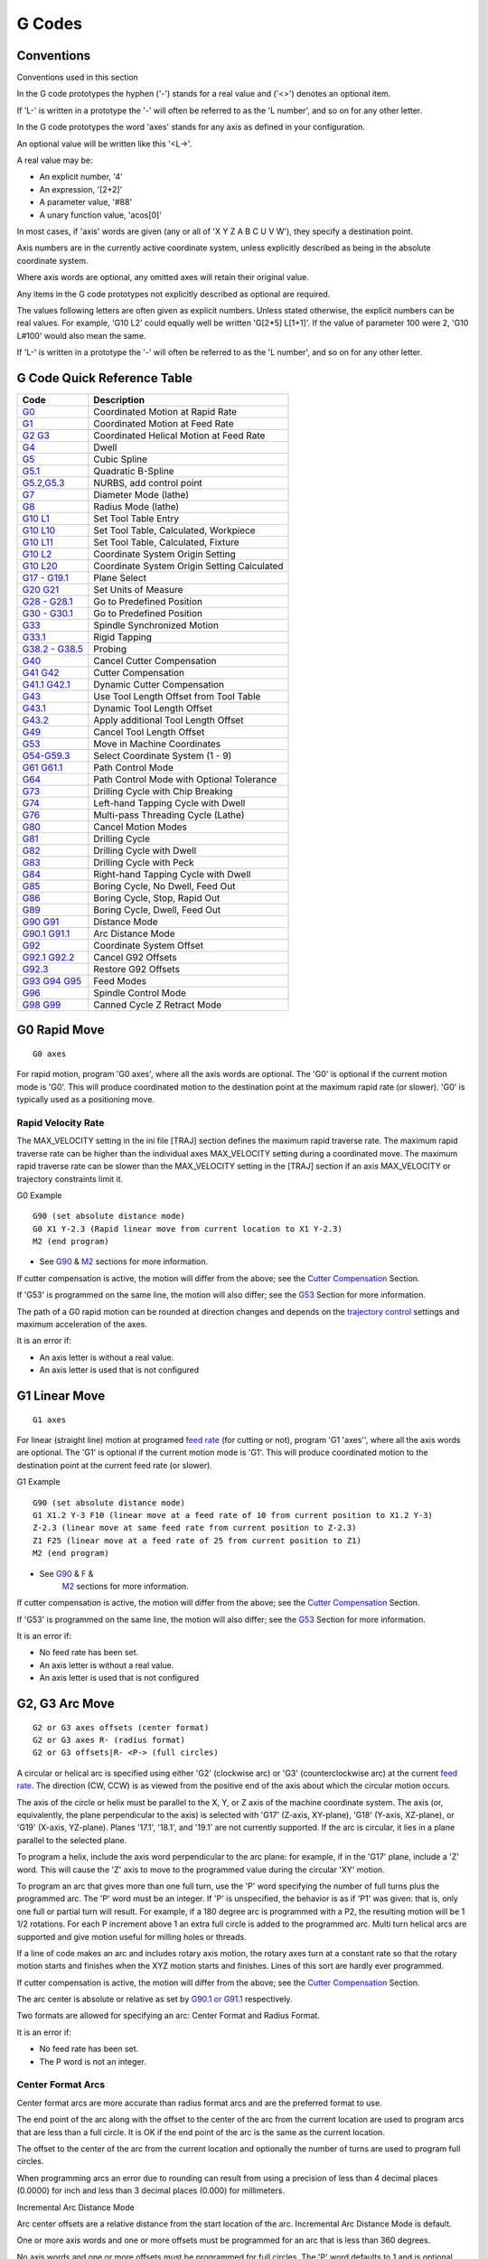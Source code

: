 G Codes
=======

Conventions
-----------

Conventions used in this section

In the G code prototypes the hyphen ('-') stands for a real value and ('<>') denotes an optional
item.

If 'L-' is written in a prototype the '-' will often be referred to as the 'L number', and so on for
any other letter.

In the G code prototypes the word 'axes' stands for any axis as defined in your configuration.

An optional value will be written like this '<L→'.

A real value may be:

* An explicit number, '4'
* An expression, '[2+2]'
* A parameter value, '#88'
* A unary function value, 'acos[0]'

In most cases, if 'axis' words are given (any or all of 'X Y Z A B C U V W'), they specify a
destination point.

Axis numbers are in the currently active coordinate system, unless explicitly described as being in
the absolute coordinate system.

Where axis words are optional, any omitted axes will retain their original value.

Any items in the G code prototypes not explicitly described as optional are required.

The values following letters are often given as explicit numbers. Unless stated otherwise, the
explicit numbers can be real values. For example, 'G10 L2' could equally well be written 'G[2*5]
L[1+1]'. If the value of parameter 100 were 2, 'G10 L#100' would also mean the same.

If 'L-' is written in a prototype the '-' will often be referred to as the 'L number', and so on for
any other letter.

G Code Quick Reference Table
----------------------------

==================================== ===========================================
Code                                 Description
==================================== ===========================================
`G0 <#gcode:g0>`__                   Coordinated Motion at Rapid Rate
`G1 <#gcode:g1>`__                   Coordinated Motion at Feed Rate
`G2 G3 <#gcode:g2-g3>`__             Coordinated Helical Motion at Feed Rate
`G4 <#gcode:g4>`__                   Dwell
`G5 <#gcode:g5>`__                   Cubic Spline
`G5.1 <#gcode:g5.1>`__               Quadratic B-Spline
`G5.2,G5.3 <#gcode:g5.2-g5.3>`__     NURBS, add control point
`G7 <#gcode:g7>`__                   Diameter Mode (lathe)
`G8 <#gcode:g8>`__                   Radius Mode (lathe)
`G10 L1 <#gcode:g10-l1>`__           Set Tool Table Entry
`G10 L10 <#gcode:g10-l10>`__         Set Tool Table, Calculated, Workpiece
`G10 L11 <#gcode:g10-l11>`__         Set Tool Table, Calculated, Fixture
`G10 L2 <#gcode:g10-l2>`__           Coordinate System Origin Setting
`G10 L20 <#gcode:g10-l20>`__         Coordinate System Origin Setting Calculated
`G17 - G19.1 <#gcode:g17-g19.1>`__   Plane Select
`G20 G21 <#gcode:g20-g21>`__         Set Units of Measure
`G28 - G28.1 <#gcode:g28-g28.1>`__   Go to Predefined Position
`G30 - G30.1 <#gcode:g30-g30.1>`__   Go to Predefined Position
`G33 <#gcode:g33>`__                 Spindle Synchronized Motion
`G33.1 <#gcode:g33.1>`__             Rigid Tapping
`G38.2 - G38.5 <#gcode:g38>`__       Probing
`G40 <#gcode:g40>`__                 Cancel Cutter Compensation
`G41 G42 <#gcode:g41-g42>`__         Cutter Compensation
`G41.1 G42.1 <#gcode:g41.1-g42.1>`__ Dynamic Cutter Compensation
`G43 <#gcode:g43>`__                 Use Tool Length Offset from Tool Table
`G43.1 <#gcode:g43.1>`__             Dynamic Tool Length Offset
`G43.2 <#gcode:g43.2>`__             Apply additional Tool Length Offset
`G49 <#gcode:g49>`__                 Cancel Tool Length Offset
`G53 <#gcode:g53>`__                 Move in Machine Coordinates
`G54-G59.3 <#gcode:g54-g59.3>`__     Select Coordinate System (1 - 9)
`G61 G61.1 <#gcode:g61-g61.1>`__     Path Control Mode
`G64 <#gcode:g64>`__                 Path Control Mode with Optional Tolerance
`G73 <#gcode:g73>`__                 Drilling Cycle with Chip Breaking
`G74 <#gcode:g74>`__                 Left-hand Tapping Cycle with Dwell
`G76 <#gcode:g76>`__                 Multi-pass Threading Cycle (Lathe)
`G80 <#gcode:g80>`__                 Cancel Motion Modes
`G81 <#gcode:g81>`__                 Drilling Cycle
`G82 <#gcode:g82>`__                 Drilling Cycle with Dwell
`G83 <#gcode:g83>`__                 Drilling Cycle with Peck
`G84 <#gcode:g84>`__                 Right-hand Tapping Cycle with Dwell
`G85 <#gcode:g85>`__                 Boring Cycle, No Dwell, Feed Out
`G86 <#gcode:g86>`__                 Boring Cycle, Stop, Rapid Out
`G89 <#gcode:g89>`__                 Boring Cycle, Dwell, Feed Out
`G90 G91 <#gcode:g90-g91>`__         Distance Mode
`G90.1 G91.1 <#gcode:g90.1-g91.1>`__ Arc Distance Mode
`G92 <#gcode:g92>`__                 Coordinate System Offset
`G92.1 G92.2 <#gcode:g92.1-g92.2>`__ Cancel G92 Offsets
`G92.3 <#gcode:g92.3>`__             Restore G92 Offsets
`G93 G94 G95 <#gcode:g93-g94-g95>`__ Feed Modes
`G96 <#gcode:g96-g97>`__             Spindle Control Mode
`G98 G99 <#gcode:g98-g99>`__         Canned Cycle Z Retract Mode
==================================== ===========================================

G0 Rapid Move
-------------

::

   G0 axes

For rapid motion, program 'G0 axes', where all the axis words are optional. The 'G0' is optional if
the current motion mode is 'G0'. This will produce coordinated motion to the destination point at
the maximum rapid rate (or slower). 'G0' is typically used as a positioning move.

Rapid Velocity Rate
~~~~~~~~~~~~~~~~~~~

The MAX_VELOCITY setting in the ini file [TRAJ] section defines the maximum rapid traverse rate. The
maximum rapid traverse rate can be higher than the individual axes MAX_VELOCITY setting during a
coordinated move. The maximum rapid traverse rate can be slower than the MAX_VELOCITY setting in the
[TRAJ] section if an axis MAX_VELOCITY or trajectory constraints limit it.

G0 Example

::

   G90 (set absolute distance mode)
   G0 X1 Y-2.3 (Rapid linear move from current location to X1 Y-2.3)
   M2 (end program)

* See `G90 <#gcode:g90-g91>`__ & `M2 <#mcode:m2-m30>`__ sections for more information.

If cutter compensation is active, the motion will differ from the above; see the `Cutter
Compensation <#sec:cutter-compensation>`__ Section.

If 'G53' is programmed on the same line, the motion will also differ; see the `G53 <#gcode:g53>`__
Section for more information.

The path of a G0 rapid motion can be rounded at direction changes and depends on the `trajectory
control <#sec:trajectory-control>`__ settings and maximum acceleration of the axes.

It is an error if:

* An axis letter is without a real value.
* An axis letter is used that is not configured

G1 Linear Move
--------------

::

   G1 axes

For linear (straight line) motion at programed `feed rate <#sec:set-feed-rate>`__ (for cutting or
not), program 'G1 'axes'', where all the axis words are optional. The 'G1' is optional if the
current motion mode is 'G1'. This will produce coordinated motion to the destination point at the
current feed rate (or slower).

G1 Example

::

   G90 (set absolute distance mode)
   G1 X1.2 Y-3 F10 (linear move at a feed rate of 10 from current position to X1.2 Y-3)
   Z-2.3 (linear move at same feed rate from current position to Z-2.3)
   Z1 F25 (linear move at a feed rate of 25 from current position to Z1)
   M2 (end program)

* See `G90 <#gcode:g90-g91>`__ & `F <#sec:set-feed-rate>`__ &
   `M2 <#mcode:m2-m30>`__ sections for more information.

If cutter compensation is active, the motion will differ from the above; see the `Cutter
Compensation <#sec:cutter-compensation>`__ Section.

If 'G53' is programmed on the same line, the motion will also differ; see the `G53 <#gcode:g53>`__
Section for more information.

It is an error if:

* No feed rate has been set.
* An axis letter is without a real value.
* An axis letter is used that is not configured

G2, G3 Arc Move
---------------

::

   G2 or G3 axes offsets (center format)
   G2 or G3 axes R- (radius format)
   G2 or G3 offsets|R- <P-> (full circles)

A circular or helical arc is specified using either 'G2' (clockwise arc) or 'G3' (counterclockwise
arc) at the current `feed rate <#sec:set-feed-rate>`__. The direction (CW, CCW) is as viewed from
the positive end of the axis about which the circular motion occurs.

The axis of the circle or helix must be parallel to the X, Y, or Z axis of the machine coordinate
system. The axis (or, equivalently, the plane perpendicular to the axis) is selected with 'G17'
(Z-axis, XY-plane), 'G18' (Y-axis, XZ-plane), or 'G19' (X-axis, YZ-plane). Planes '17.1', '18.1',
and '19.1' are not currently supported. If the arc is circular, it lies in a plane parallel to the
selected plane.

To program a helix, include the axis word perpendicular to the arc plane: for example, if in the
'G17' plane, include a 'Z' word. This will cause the 'Z' axis to move to the programmed value during
the circular 'XY' motion.

To program an arc that gives more than one full turn, use the 'P' word specifying the number of full
turns plus the programmed arc. The 'P' word must be an integer. If 'P' is unspecified, the behavior
is as if 'P1' was given: that is, only one full or partial turn will result. For example, if a 180
degree arc is programmed with a P2, the resulting motion will be 1 1/2 rotations. For each P
increment above 1 an extra full circle is added to the programmed arc. Multi turn helical arcs are
supported and give motion useful for milling holes or threads.

If a line of code makes an arc and includes rotary axis motion, the rotary axes turn at a constant
rate so that the rotary motion starts and finishes when the XYZ motion starts and finishes. Lines of
this sort are hardly ever programmed.

If cutter compensation is active, the motion will differ from the above; see the `Cutter
Compensation <#sec:cutter-compensation>`__ Section.

The arc center is absolute or relative as set by `G90.1 or G91.1 <#gcode:g90.1-g91.1>`__
respectively.

Two formats are allowed for specifying an arc: Center Format and Radius Format.

It is an error if:

* No feed rate has been set.
* The P word is not an integer.

Center Format Arcs
~~~~~~~~~~~~~~~~~~

Center format arcs are more accurate than radius format arcs and are the preferred format to use.

The end point of the arc along with the offset to the center of the arc from the current location
are used to program arcs that are less than a full circle. It is OK if the end point of the arc is
the same as the current location.

The offset to the center of the arc from the current location and optionally the number of turns are
used to program full circles.

When programming arcs an error due to rounding can result from using a precision of less than 4
decimal places (0.0000) for inch and less than 3 decimal places (0.000) for millimeters.

Incremental Arc Distance Mode

Arc center offsets are a relative distance from the start location of the arc. Incremental Arc
Distance Mode is default.

One or more axis words and one or more offsets must be programmed for an arc that is less than 360
degrees.

No axis words and one or more offsets must be programmed for full circles. The 'P' word defaults to
1 and is optional.

For more information on 'Incremental Arc Distance Mode see the `G91.1 <#gcode:g90.1-g91.1>`__
section.

Absolute Arc Distance Mode

Arc center offsets are the absolute distance from the current 0 position of the axis.

One or more axis words and 'both' offsets must be programmed for arcs
less than 360 degrees.

No axis words and both offsets must be programmed for full circles. The 'P' word defaults to 1 and
is optional.

For more information on 'Absolute Arc Distance Mode see the `G90.1 <#gcode:g90.1-g91.1>`__ section.

XY-plane (G17)

::

   G2 or G3 <X- Y- Z- I- J- P->

* 'Z' - helix
* 'I' - X offset
* 'J' - Y offset
* 'P' - number of turns

XZ-plane (G18)

::

   G2 or G3 <X- Z- Y- I- K- P->

* 'Y' - helix
* 'I' - X offset
* 'K' - Z offset
* 'P' - number of turns

YZ-plane (G19)

::

   G2 or G3 <Y- Z- X- J- K- P->

* 'X' - helix
* 'J' - Y offset
* 'K' - Z offset
* 'P' - number of turns

It is an error if:

* No feed rate is set with the `F <#sec:set-feed-rate>`__ word.
* No offsets are programmed.
* When the arc is projected on the selected plane, the distance from the current point to the center
  differs from the distance from the end point to the center by more than (.05 inch/.5 mm) OR
  ((.0005 inch/.005mm) AND .1% of radius).

Deciphering the Error message 'Radius to end of arc differs from radius to start:'

* 'start' - the current position
* 'center' - the center position as calculated using the i, j, or k words
* 'end' - the programmed end point
* 'r1' - radius from the start position to the center
* 'r2' - radius from the end position to the center

Center Format Examples
~~~~~~~~~~~~~~~~~~~~~~

Calculating arcs by hand can be difficult at times. One option is to draw the arc with a cad program
to get the coordinates and offsets. Keep in mind the tolerance mentioned above, you may have to
change the precision of your cad program to get the desired results. Another option is to calculate
the coordinates and offset using formulas. As you can see in the following figures a triangle can be
formed from the current position the end position and the arc center.

In the following figure you can see the start position is X0 Y0, the end position is X1 Y1. The arc
center position is at X1 Y0. This gives us an offset from the start position of 1 in the X axis and
0 in the Y axis.  In this case only an I offset is needed.

G2 Example Line

.. code:: highlight

   G0 X0 Y0
   G2 X1 Y1 I1 F10 (clockwise arc in the XY plane)

|G2 Example|

Figure 1. G2 Example

In the next example we see the difference between the offsets for Y if we are doing a G2 or a G3
move. For the G2 move the start position is X0 Y0, for the G3 move it is X0 Y1. The arc center is at
X1 Y0.5 for both moves. The G2 move the J offset is 0.5 and the G3 move the J offset is -0.5.

G2-G3 Example Line

.. code:: highlight

   G0 X0 Y0
   G2 X0 Y1 I1 J0.5 F25 (clockwise arc in the XY plane)
   G3 X0 Y0 I1 J-0.5 F25 (counterclockwise arc in the XY plane)

|G2-G3 Example|

Figure 2. G2-G3 Example

In the next example we show how the arc can make a helix in the Z axis by adding the Z word.

G2 Example Helix

.. code:: highlight

   G0 X0 Y0 Z0
   G17 G2 X10 Y16 I3 J4 Z-1 (helix arc with Z added)

In the next example we show how to make more than one turn using the P word.

P word Example

::

   G0 X0 Y0 Z0
   G2 X0 Y1 Z-1 I1 J0.5 P2 F25

In the center format, the radius of the arc is not specified, but it may be found easily as the
distance from the center of the circle to either the current point or the end point of the arc.

Radius Format Arcs
~~~~~~~~~~~~~~~~~~

::

   G2 or G3 axes R- <P->

* 'R' - radius from current position

It is not good practice to program radius format arcs that are nearly full circles or nearly
semicircles because a small change in the location of the end point will produce a much larger
change in the location of the center of the circle (and, hence, the middle of the arc). The
magnification effect is large enough that rounding error in a number can produce out-of-tolerance
cuts. For instance, a 1% displacement of the endpoint of a 180 degree arc produced a 7% displacement
of the point 90 degrees along the arc. Nearly full circles are even worse. Other size arcs (in the
range tiny to 165 degrees or 195 to 345 degrees) are OK.

In the radius format, the coordinates of the end point of the arc in the selected plane are
specified along with the radius of the arc. Program 'G2' 'axes' 'R-' (or use 'G3' instead of 'G2'
). R is the radius. The axis words are all optional except that at least one of the two words for
the axes in the selected plane must be used. The R number is the radius. A positive radius indicates
that the arc turns through less than 180 degrees, while a negative radius indicates a turn of more
than 180 degrees. If the arc is helical, the value of the end point of the arc on the coordinate
axis parallel to the axis of the helix is also specified.

It is an error if:

* both of the axis words for the axes of the selected plane are omitted
* the end point of the arc is the same as the current point.

G2 Example Line

.. code:: highlight

   G17 G2 X10 Y15 R20 Z5 (radius format with arc)

The above example makes a clockwise (as viewed from the positive Z-axis) circular or helical arc
whose axis is parallel to the Z-axis, ending where X=10, Y=15, and Z=5, with a radius of 20. If the
starting value of Z is 5, this is an arc of a circle parallel to the XY-plane; otherwise it is a
helical arc.

G4 Dwell
--------

::

   G4 P-

* 'P' - seconds to dwell (floating point)

The P number is the time in seconds that all axes will remain unmoving.
The P number is a floating point number so fractions of a second may be
used. G4 does not affect spindle, coolant and any I/O.

G4 Example Line

::

   G4 P0.5 (wait for 0.5 seconds before proceeding)

It is an error if:

* the P number is negative or not specified.

G5 Cubic Spline
---------------

::

   G5 X- Y- <I- J-> P- Q-

* 'I' - X incremental offset from start point to first control point
* 'J' - Y incremental offset from start point to first control point
* 'P' - X incremental offset from end point to second control point
* 'Q' - Y incremental offset from end point to second control point

G5 creates a cubic B-spline in the XY plane with the X and Y axes only.  P and Q must both be
specified for every G5 command.

For the first G5 command in a series of G5 commands, I and J must both be specified. For subsequent
G5 commands, either both I and J must be specified, or neither. If I and J are unspecified, the
starting direction of this cubic will automatically match the ending direction of the previous cubic
(as if I and J are the negation of the previous P and Q).

For example, to program a curvy N shape:

G5 Sample initial cubic spline

::

   G90 G17
   G0 X0 Y0
   G5 I0 J3 P0 Q-3 X1 Y1

A second curvy N that attaches smoothly to this one can now be made without specifying I and J:

G5 Sample subsequent cubic spline

::

   G5 P0 Q-3 X2 Y2

It is an error if:

* P and Q are not both specified
* Just one of I or J are specified
* I or J are unspecified in the first of a series of G5 commands
* An axis other than X or Y is specified
* The active plane is not G17

.. _g51-quadratic-spline:

G5.1 Quadratic Spline
---------------------

::

   G5.1 X- Y- I- J-

* 'I' - X incremental offset from start point to control point
* 'J' - Y incremental offset from start point to control point

G5.1 creates a quadratic B-spline in the XY plane with the X and Y axis only. Not specifying I or J
gives zero offset for the unspecified axis, so one or both must be given.

For example, to program a parabola, through the origin, from X-2 Y4 to X2 Y4:

G5.1 Sample quadratic spline

::

   G90 G17
   G0 X-2 Y4
   G5.1 X2 I2 J-8

It is an error if:

* both I and J offset are unspecified or zero
* An axis other than X or Y is specified
* The active plane is not G17

.. _g52-g53-nurbs-block:

G5.2 G5.3 NURBS Block
---------------------

::

   G5.2 <P-> <X- Y-> <L->
   X- Y- <P->
   ...
   G5.3

Warning: G5.2, G5.3 is experimental and not fully tested.

G5.2 is for opening the data block defining a NURBS and G5.3 for closing the data block. In the
lines between these two codes the curve control points are defined with both their related
'weights' (P) and the parameter (L) which determines the order of the curve.

The current coordinate, before the first G5.2 command, is always taken as the first NURBS control
point. To set the weight for this first control point, first program G5.2 P- without giving any X Y.

The default weight if P is unspecified is 1. The default order if L is unspecified is 3.

G5.2 Example

.. code:: highlight

   G0 X0 Y0 (rapid move)
   F10 (set feed rate)
   G5.2 P1 L3
        X0 Y1 P1
        X2 Y2 P1
        X2 Y0 P1
        X0 Y0 P2
   G5.3
   ; The rapid moves show the same path without the NURBS Block
   G0 X0 Y1
      X2 Y2
      X2 Y0
      X0 Y0
   M2

Sample NURBS Output

|Sample NURBS Output|

More information on NURBS can be found here:

http://wiki.linuxcnc.org/cgi-bin/wiki.pl?NURBS

G7 Lathe Diameter Mode
----------------------

::

   G7

Program G7 to enter the diameter mode for axis X on a lathe. When in the diameter mode the X axis
moves on a lathe will be 1/2 the distance to the center of the lathe. For example X1 would move the
cutter to 0.500” from the center of the lathe thus giving a 1” diameter part.

G8 Lathe Radius Mode
--------------------

::

   G8

Program G8 to enter the radius mode for axis X on a lathe. When in Radius mode the X axis moves on a
lathe will be the distance from the center. Thus a cut at X1 would result in a part that is 2" in
diameter.  G8 is default at power up.

G10 L1 Set Tool Table
---------------------

::

   G10 L1 P- axes <R- I- J- Q->

* 'P' - tool number
* 'R' - radius of tool
* 'I' - front angle (lathe)
* 'J' - back angle (lathe)
* 'Q' - orientation (lathe)

G10 L1 sets the tool table for the 'P' tool number to the values of the words.

A valid G10 L1 rewrites and reloads the tool table.

G10 L1 Example Line

::

   G10 L1 P1 Z1.5 (set tool 1 Z offset from the machine origin to 1.5)
   G10 L1 P2 R0.015 Q3 (lathe example setting tool 2 radius to 0.015 and orientation to 3)

It is an error if:

* Cutter Compensation is on
* The P number is unspecified
* The P number is not a valid tool number from the tool table
* The P number is 0

For more information on cutter orientation used by the 'Q' word, see the `Lathe Tool Orientation
<#lathe-tool-orientation>`__ diagram.

G10 L2 Set Coordinate System
----------------------------

::

   G10 L2 P- <axes R->

* 'P' - coordinate system (0-9)
* 'R' - rotation about the Z axis

G10 L2 offsets the origin of the axes in the coordinate system specified to the value of the axis
word. The offset is from the machine origin established during homing. The offset value will replace
any current offsets in effect for the coordinate system specified. Axis words not used will not be
changed.

Program P0 to P9 to specify which coordinate system to change.

======= ================= ======
P Value Coordinate System G code
======= ================= ======
0       Active            n/a
1       1                 G54
2       2                 G55
3       3                 G56
4       4                 G57
5       5                 G58
6       6                 G59
7       7                 G59.1
8       8                 G59.2
9       9                 G59.3
======= ================= ======

Optionally program R to indicate the rotation of the XY axis around the Z axis. The direction of
rotation is CCW as viewed from the positive end of the Z axis.

All axis words are optional.

Being in incremental distance mode (`'G91' <#gcode:g90-g91>`__) has no effect on 'G10 L2'.

Important Concepts:

* G10 L2 Pn does not change from the current coordinate system to the one specified by P, you have
  to use G54-59.3 to select a coordinate system.

* When a rotation is in effect jogging an axis will only move that axis in a positive or negative
  direction and not along the rotated axis.

* If a 'G52' local offset or 'G92' origin offset was in effect before 'G10 L2', it will continue to
  be in effect afterwards.

* When programming a coordinate system with R, any 'G52' or 'G92' will be applied **after** the
  rotation.

* The coordinate system whose origin is set by a 'G10' command may be active or inactive at the time
  the 'G10' is executed. If it is currently active, the new coordinates take effect immediately.

It is an error if:

* The P number does not evaluate to an integer in the range 0 to 9.
* An axis is programmed that is not defined in the configuration.

G10 L2 Example Line

.. code:: highlight

   G10 L2 P1 X3.5 Y17.2

In the above example the origin of the first coordinate system (the one selected by 'G54') is set to
be X=3.5 and Y=17.2. Because only X and Y are specified, the origin point is only moved in X and Y;
the other coordinates are not changed.

G10 L2 Example Line

.. code:: highlight

   G10 L2 P1 X0 Y0 Z0 (clear offsets for X,Y & Z axes in coordinate system 1)

The above example sets the XYZ coordinates of the coordinate system 1 to the machine origin.

The coordinate system is described in the `Coordinate System <#cha:coordinate-system>`__ Section.

G10 L10 Set Tool Table
----------------------

::

   G10 L10 P- axes <R- I- J- Q->

* 'P' - tool number
* 'R' - radius of tool
* 'I' - front angle (lathe)
* 'J' - back angle (lathe)
* 'Q' - orientation (lathe)

G10 L10 changes the tool table entry for tool P so that if the tool offset is reloaded, with the
machine in its current position and with the current G5x and G52/G92 offsets active, the current
coordinates for the given axes will become the given values. The axes that are not specified in the
G10 L10 command will not be changed. This could be useful with a probe move as described in the `G38
<#gcode:g38>`__ section.

G10 L10 Example

::

   T1 M6 G43 (load tool 1 and tool length offsets)
   G10 L10 P1 Z1.5 (set the current position for Z to be 1.5)
   G43 (reload the tool length offsets from the changed tool table)
   M2 (end program)

* See `T <#sec:select-tool>`__ & `M6 <#mcode:m6>`__, and `G43 <#gcode:g43>`__/`G43.1
   <#gcode:g43.1>`__ sections for more information.

It is an error if:

* Cutter Compensation is on
* The P number is unspecified
* The P number is not a valid tool number from the tool table
* The P number is 0

G10 L11 Set Tool Table
----------------------

::

   G10 L11 P- axes <R- I- J- Q->

* 'P' - tool number
* 'R' - radius of tool
* 'I' - front angle (lathe)
* 'J' - back angle (lathe)
* 'Q' - orientation (lathe)

G10 L11 is just like G10 L10 except that instead of setting the entry according to the current
offsets, it is set so that the current coordinates would become the given value if the new tool
offset is reloaded and the machine is placed in the G59.3 coordinate system without any G52/G92
offset active.

This allows the user to set the G59.3 coordinate system according to a fixed point on the machine,
and then use that fixture to measure tools without regard to other currently-active offsets.

It is an error if:

* Cutter Compensation is on
* The P number is unspecified
* The P number is not a valid tool number from the tool table
* The P number is 0

G10 L20 Set Coordinate System
-----------------------------

::

   G10 L20 P- axes

* 'P' - coordinate system (0-9)

G10 L20 is similar to G10 L2 except that instead of setting the offset/entry to the given value, it
is set to a calculated value that makes the current coordinates become the given value.

G10 L20 Example Line

::

   G10 L20 P1 X1.5 (set the X axis current location in coordinate system 1 to 1.5)

It is an error if:

* The P number does not evaluate to an integer in the range 0 to 9.
* An axis is programmed that is not defined in the configuration.

.. _g17---g191-plane-select:

G17 - G19.1 Plane Select
------------------------

These codes set the current plane as follows:

* 'G17' - XY (default)
* 'G18' - ZX
* 'G19' - YZ
* 'G17.1' - UV
* 'G18.1' - WU
* 'G19.1' - VW

The UV, WU and VW planes do not support arcs.

It is a good idea to include a plane selection in the preamble of each G code file.

The effects of having a plane selected are discussed in Section `G2 G3 Arcs <#gcode:g2-g3>`__ and
Section `G81 G89 <#gcode:g80-g89>`__

G20, G21 Units
--------------

* 'G20' - to use inches for length units.
* 'G21' - to use millimeters for length units.

It is a good idea to include units in the preamble of each G code file.

.. _g28-g281-goset-predefined-position:

G28, G28.1 Go/Set Predefined Position
-------------------------------------

G28 uses the values stored in `parameters <#sub:numbered-parameters>`__ 5161-5169 as the X Y Z A B C
U V W final point to move to. The parameter values are 'absolute' machine coordinates in the native
machine 'units' as specified in the ini file. All axes defined in the ini file will be moved when a
G28 is issued. If no positions are stored with G28.1 then all axes will go to the `machine origin
<#sec.machine-corrdinate-system>`__.

* 'G28' - makes a `rapid move <#gcode:g0>`__ from the current position to the 'absolute' position of
  the values in parameters 5161-5166.

* 'G28 axes' - makes a rapid move to the position specified by 'axes' including any offsets, then
  will make a rapid move to the 'absolute' position of the values in parameters 5161-5166 for all
  'axes' specified. Any 'axis' not specified will not move.

* 'G28.1' - stores the current 'absolute' position into parameters 5161-5166.

G28 Example Line

::

   G28 Z2.5 (rapid to Z2.5 then to Z location specified in #5163)

It is an error if :

* Cutter Compensation is turned on

.. _g30-g301-goset-predefined-position:

G30, G30.1 Go/Set Predefined Position
-------------------------------------

G30 functions the same as G28 but uses the values stored in `parameters
<#sub:numbered-parameters>`__ 5181-5189 as the X Y Z A B C U V W final point to move to. The
parameter values are 'absolute' machine coordinates in the native machine 'units' as specified in
the ini file.  All axes defined in the ini file will be moved when a G30 is issued. If no positions
are stored with G30.1 then all axes will go to the `machine origin
<#sec.machine-corrdinate-system>`__.

* 'G30' - makes a `rapid move <#gcode:g0>`__ from the current position to the 'absolute' position of
  the values in parameters 5181-5186.

* 'G30 axes' - makes a rapid move to the position specified by 'axes' including any offsets, then
  will make a rapid move to the 'absolute' position of the values in parameters 5181-5186 for all
  'axes' specified. Any 'axis' not specified will not move.

* 'G30.1' - stores the current absolute position into parameters 5181-5186.

G30 Example Line

::

   G30 Z2.5 (rapid to Z2.5 then to the Z location specified in #5i83)

It is an error if :

* Cutter Compensation is turned on

G33 Spindle Synchronized Motion
-------------------------------

::

   G33 X- Y- Z- K- $-

* 'K' - distance per revolution

For spindle-synchronized motion in one direction, code 'G33 X- Y- Z- K-' where K gives the distance
moved in XYZ for each revolution of the spindle. For instance, if starting at 'Z=0', 'G33 Z-1
K.0625' produces a 1 inch motion in Z over 16 revolutions of the spindle. This command might be part
of a program to produce a 16TPI thread. Another example in metric, 'G33 Z-15 K1.5' produces a
movement of 15mm while the spindle rotates 10 times for a thread of 1.5mm.

The (optional) $ argument sets which spindle the motion is synchronised to (default is zero). For
example G33 Z10 K1 $1 will move the spindle in synchrony with the spindle.N.revs HAL pin value.

Spindle-synchronized motion waits for the spindle index and spindle at speed pins, so multiple
passes line up. 'G33' moves end at the programmed endpoint. G33 could be used to cut tapered threads
or a fusee.

All the axis words are optional, except that at least one must be used.

Technical Info

At the beginning of each G33 pass, LinuxCNC uses the spindle speed and the machine acceleration
limits to calculate how long it will take Z to accelerate after the index pulse, and determines how
many degrees the spindle will rotate during that time. It then adds that angle to the index position
and computes the Z position using the corrected spindle angle. That means that Z will reach the
correct position just as it finishes accelerating to the proper speed, and can immediately begin
cutting a good thread.

HAL Connections

The pin 'spindle.N.at-speed' must be set or driven true for the motion to start. Additionally
spindle.N.revs must increase by 1 for each revolution of the spindle and the spindle.N.index-enable
pin must be connected to an encoder (or resolver) counter which resets index-enable once per rev.

See the Integrators Manual for more information on spindle synchronized motion.

G33 Example

::

   G90 (absolute distance mode)
   G0 X1 Z0.1 (rapid to position)
   S100 M3 (start spindle turning)
   G33 Z-2 K0.125 (move Z axis to -2 at a rate to equal 0.125 per revolution)
   G0 X1.25 (rapid move tool away from work)
   Z0.1 (rapid move to starting Z position)
   M2 (end program)

* See `G90 <#gcode:g90-g91>`__ & `G0 <#gcode:g0>`__ & `M2 <#mcode:m2-m30>`__ sections for more
   information.

It is an error if:

* All axis words are omitted.
* The spindle is not turning when this command is executed
* The requested linear motion exceeds machine velocity limits due to the spindle speed

.. _g331-rigid-tapping:

G33.1 Rigid Tapping
-------------------

::

   G33.1 X- Y- Z- K- I- $-

* 'K' - distance per revolution
* 'I' - optional spindle speed multiplier for faster return move
* '$' - optional spindle selector

For rigid tapping (spindle synchronized motion with return), code 'G33.1 X- Y- Z- K-' where 'K-'
gives the distance moved for each revolution of the spindle.

A rigid tapping move consists of the following sequence:

#. A move from the current coordinate to the specified coordinate, synchronized with the selected
   spindle at the given ratio and starting from the current coordinate with a spindle index pulse.
#. When reaching the endpoint, a command to reverse the spindle, and speed up by a factor set by the
   multiplier (e.g., from clockwise to counterclockwise).
#. Continued synchronized motion beyond the specified end coordinate until the spindle actually
   stops and reverses.
#. Continued synchronized motion back to the original coordinate.
#. When reaching the original coordinate, a command to reverse the spindle a second time (e.g., from
   counterclockwise to clockwise).
#. Continued synchronized motion beyond the original coordinate until the spindle actually stops and
   reverses.
#. An **unsynchronized** move back to the original coordinate.

Spindle-synchronized motions wait for spindle index, so multiple passes line up.'G33.1' moves end at
the original coordinate.

All the axis words are optional, except that at least one must be used.

G33.1 Example

.. code:: highlight

   G90 (set absolute mode)
   G0 X1.000 Y1.000 Z0.100 (rapid move to starting position)
   S100 M3 (turn on the spindle, 100 RPM)
   G33.1 Z-0.750 K0.05 (rigid tap a 20 TPI thread 0.750 deep)
   M2 (end program)

* See `G90 <#gcode:g90-g91>`__ & `G0 <#gcode:g0>`__ &
   `M2 <#mcode:m2-m30>`__ sections for more information.

It is an error if:

* All axis words are omitted.

* The spindle is not turning when this command is executed
* The requested linear motion exceeds machine velocity limits due to the spindle speed

.. _g38n-straight-probe:

G38.n Straight Probe
--------------------

::

   G38.n axes

* 'G38.2' - probe toward workpiece, stop on contact, signal error if failure
* 'G38.3' - probe toward workpiece, stop on contact
* 'G38.4' - probe away from workpiece, stop on loss of contact, signal error if failure
* 'G38.5' - probe away from workpiece, stop on loss of contact

Program 'G38.n axes' to perform a straight probe operation. The axis words are optional, except that
at least one of them must be used. The axis words together define the destination point that the
probe will move towards, starting from the current location. If the probe is not tripped before the
destination is reached G38.2 and G38.4 will signal an error.

The tool in the spindle must be a probe or contact a probe switch.

In response to this command, the machine moves the controlled point (which should be at the center
of the probe ball) in a straight line at the current `feed rate <#sec:set-feed-rate>`__ toward the
programmed point. In inverse time feed mode, the feed rate is such that the whole motion from the
current point to the programmed point would take the specified time. The move stops (within machine
acceleration limits) when the programmed point is reached, or when the requested change in the probe
input takes place, whichever occurs first.

After successful probing, parameters #5061 to #5069 will be set to the X, Y, Z, A, B, C, U, V, W
coordinates of the location of the controlled point at the time the probe changed state (in the
current work coordinate system). After unsuccessful probing, they are set to the coordinates of the
programmed point. Parameter 5070 is set to 1 if the probe succeeded and 0 if the probe failed. If
the probing operation failed, G38.2 and G38.4 will signal an error by posting an message on screen
if the selected GUI supports that. And by halting program execution.

A comment of the form '(PROBEOPEN filename.txt)' will open 'filename.txt' and store the 9-number
coordinate consisting of XYZABCUVW of each successful straight probe in it. The file must be closed
with '(PROBECLOSE)'. For more information see the `Comments <#gcode:comments>`__ Section.

An example file 'smartprobe.ngc' is included (in the examples directory) to demonstrate using probe
moves to log to a file the coordinates of a part. The program 'smartprobe.ngc' could be used with
'ngcgui' with minimal changes.

It is an error if:

* the current point is the same as the programmed point.
* no axis word is used
* cutter compensation is enabled
* the feed rate is zero
* the probe is already in the target state

G40 Compensation Off
--------------------

* 'G40' - turn cutter compensation off. If tool compensation was on the next move must be a linear
   move and longer than the tool diameter. It is OK to turn compensation off when it is already off.

G40 Example

::

   ; current location is X1 after finishing cutter compensated move
   G40 (turn compensation off)
   G0 X1.6 (linear move longer than current cutter diameter)
   M2 (end program)

See `G0 <#gcode:g0>`__ & `M2 <#mcode:m2-m30>`__ sections for more information.

It is an error if:

* A G2/G3 arc move is programmed next after a G40.
* The linear move after turning compensation off is less than the tool diameter.

G41, G42 Cutter Compensation
----------------------------

::

   G41 <D-> (left of programmed path)
   G42 <D-> (right of programmed path)

* 'D' - tool number

The D word is optional; if there is no D word the radius of the currently loaded tool will be used
(if no tool is loaded and no D word is given, a radius of 0 will be used).

If supplied, the D word is the tool number to use. This would normally be the number of the tool in
the spindle (in which case the D word is redundant and need not be supplied), but it may be any
valid tool number.

To start cutter compensation to the left of the part profile, use G41.  G41 starts cutter
compensation to the left of the programmed line as viewed from the positive end of the axis
perpendicular to the plane.

To start cutter compensation to the right of the part profile, use G42.  G42 starts cutter
compensation to the right of the programmed line as viewed from the positive end of the axis
perpendicular to the plane.

The lead in move must be at least as long as the tool radius. The lead in move can be a rapid move.

Cutter compensation may be performed if the XY-plane or XZ-plane is active.

User M100-M199 commands are allowed when Cutter Compensation is on.

The behavior of the machining center when cutter compensation is on is described in the `Cutter
Compensation <#sec:cutter-compensation>`__ Section along with code examples.

It is an error if:

* The D number is not a valid tool number or 0.
* The YZ plane is active.
* Cutter compensation is commanded to turn on when it is already on.

.. _g411-g421-dynamic-cutter-compensation:

G41.1, G42.1 Dynamic Cutter Compensation
----------------------------------------

::

   G41.1 D- <L-> (left of programmed path)
   G42.1 D- <L-> (right of programmed path)

* 'D' - cutter diameter
* 'L' - tool orientation (see `lathe tool orientation <#lathe-tool-orientation>`__)

G41.1 & G42.1 function the same as G41 & G42 with the added scope of being able to program the tool
diameter. The L word defaults to 0 if unspecified.

It is an error if:

* The YZ plane is active.
* The L number is not in the range from 0 to 9 inclusive.
* The L number is used when the XZ plane is not active.
* Cutter compensation is commanded to turn on when it is already on.

G43 Tool Length Offset
----------------------

::

   G43 <H->

* 'H' - tool number (optional)

G43 enables tool length compensation. G43 changes subsequent motions by offsetting the axis
coordinates by the length of the offset. G43 does not cause any motion. The next time a compensated
axis is moved, that axis’s endpoint is the compensated location.

'G43' without an H word uses the currently loaded tool from the last 'Tn M6'.

'G43 Hn' uses the offset for tool n.

G43 H- Example Line

::

   G43 H1 (set tool offsets using the values from tool 1 in the tool table)

It is an error if:

* the H number is not an integer, or
* the H number is negative, or
* the H number is not a valid tool number (though note that 0 is a valid tool number on nonrandom
  tool changer machines, it means "the tool currently in the spindle")

.. _g431-dynamic-tool-length-offset:

G43.1: Dynamic Tool Length Offset
---------------------------------

::

   G43.1 axes

* 'G43.1 axes' - change subsequent motions by replacing the current offset(s) of axes. G43.1 does
   not cause any motion. The next time a compensated axis is moved, that axis’s endpoint is the
   compensated location.

G43.1 Example

::

   G90 (set absolute mode)
   T1 M6 G43 (load tool 1 and tool length offsets, Z is at machine 0 and DRO shows Z1.500)
   G43.1 Z0.250 (offset current tool offset by 0.250, DRO now shows Z1.250)
   M2 (end program)

* See `G90 <#gcode:g90-g91>`__ & `T <#sec:select-tool>`__ &
   `M6 <#mcode:m6>`__ sections for more information.

It is an error if:

* motion is commanded on the same line as 'G43.1'

.. _g432-apply-additional-tool-length-offset:

G43.2: Apply additional Tool Length Offset
------------------------------------------

::

   G43.2 H-

* 'H' - tool number

G43.2 applies an additional simultaneous tool offset.

G43.2 Example

::

   G90 (set absolute mode)
   T1 M6 (load tool 1)
   G43 (or G43 H1 - replace all tool offsets with T1's offset)
   G43.2 H10 (also add in T10's tool offset)
   M2 (end program)

You can sum together an arbitrary number of offsets by calling G43.2 more times. There are no
built-in assumptions about which numbers are geometry offsets and which are wear offsets, or that
you should have only one of each.

Like the other G43 commands, G43.2 does not cause any motion. The next time a compensated axis is
moved, that axis’s endpoint is the compensated location.

It is an error if:

* 'H' is unspecified, or
* the given tool number does not exist in the tool table

G49: Cancel Tool Length Compensation
------------------------------------

* 'G49' - cancels tool length compensation

It is OK to program using the same offset already in use. It is also OK to program using no tool
length offset if none is currently being used.

G53 Move in Machine Coordinates
-------------------------------

::

   G53 axes

To move in the `machine coordinate system <#sec.machine-corrdinate-system>`__, program 'G53' on the
same line as a linear move. 'G53' is not modal and must be programmed on each line. 'G0' or 'G1'
does not have to be programmed on the same line if one is currently active.

For example 'G53 G0 X0 Y0 Z0' will move the axes to the home position even if the currently selected
coordinate system has offsets in effect.

G53 Example

::

   G53 G0 X0 Y0 Z0 (rapid linear move to the machine origin)
   G53 X2 (rapid linear move to absolute coordinate X2)

* See `G0 <#gcode:g0>`__ section for more information.

It is an error if:

* G53 is used without G0 or G1 being active,
* or G53 is used while cutter compensation is on.

.. _g54-g593-select-coordinate-system:

G54-G59.3 Select Coordinate System
----------------------------------

* 'G54' - select coordinate system 1
* 'G55' - select coordinate system 2
* 'G56' - select coordinate system 3
* 'G57' - select coordinate system 4
* 'G58' - select coordinate system 5
* 'G59' - select coordinate system 6
* 'G59.1' - select coordinate system 7
* 'G59.2' - select coordinate system 8
* 'G59.3' - select coordinate system 9

The coordinate systems store the axis values and the XY rotation angle
around the Z axis in the parameters shown in the following table.

====== == ==== ==== ==== ==== ==== ==== ==== ==== ==== ====
Select CS X    Y    Z    A    B    C    U    V    W    R
====== == ==== ==== ==== ==== ==== ==== ==== ==== ==== ====
G54    1  5221 5222 5223 5224 5225 5226 5227 5228 5229 5230
G55    2  5241 5242 5243 5244 5245 5246 5247 5248 5249 5250
G56    3  5261 5262 5263 5264 5265 5266 5267 5268 5269 5270
G57    4  5281 5282 5283 5284 5285 5286 5287 5288 5289 5290
G58    5  5301 5302 5303 5304 5305 5306 5307 5308 5309 5310
G59    6  5321 5322 5323 5324 5325 5326 5327 5328 5329 5330
G59.1  7  5341 5342 5343 5344 5345 5346 5347 5348 5349 5350
G59.2  8  5361 5362 5363 5364 5365 5366 5367 5368 5369 5370
G59.3  9  5381 5382 5383 5384 5385 5386 5387 5388 5389 5390
====== == ==== ==== ==== ==== ==== ==== ==== ==== ==== ====

It is an error if:

* selecting a coordinate system is used while cutter compensation is on.

See the `Coordinate System <#cha:coordinate-system>`__ Section for an overview of coordinate
systems.

.. _g61-g611-exact-path-mode:

G61, G61.1 Exact Path Mode
--------------------------

* 'G61' - Exact path mode, movement exactly as programed. Moves will slow or stop as needed to reach
   every programed point. If two sequential moves are exactly co-linear movement will not stop.
* 'G61.1' - Exact stop mode, movement will stop at the end of each programed segment.

G64 Path Blending
-----------------

::

   G64 <P- <Q->>

* 'P' - motion blending tolerance
* 'Q' - naive cam tolerance
* 'G64' - best possible speed.
* 'G64 P- <Q- >' blending with tolerance.
* 'G64' - without P means to keep the best speed possible, no matter how far away from the
   programmed point you end up.
* 'G64 P- Q-' - is a way to fine tune your system for best compromise between speed and
   accuracy. The P- tolerance means that the actual path will be no more than P- away from the
   programmed endpoint. The velocity will be reduced if needed to maintain the path. In addition,
   when you activate G64 P- Q- it turns on the 'naive cam detector'; when there are a series of
   linear XYZ feed moves at the same `feed rate <#sec:set-feed-rate>`__ that are less than Q- away
   from being collinear, they are collapsed into a single linear move. On G2/G3 moves in the G17
   (XY) plane when the maximum deviation of an arc from a straight line is less than the G64 P-
   tolerance the arc is broken into two lines (from start of arc to midpoint, and from midpoint to
   end). those lines are then subject to the naive cam algorithm for lines. Thus, line-arc, arc-arc,
   and arc-line cases as well as line-line benefit from the 'naive cam detector'. This improves
   contouring performance by simplifying the path. It is OK to program for the mode that is already
   active. See also the `Trajectory Control <#sec:trajectory-control>`__ Section for more
   information on these modes. If Q is not specified then it will have the same behavior as before
   and use the value of P-.

G64 P- Example Line

::

   G64 P0.015 (set path following to be within 0.015 of the actual path)

It is a good idea to include a path control specification in the preamble of each G code file.

G73 Drilling Cycle with Chip Breaking
-------------------------------------

::

   G73 X- Y- Z- R- Q- <L->

* 'R' - retract position along the Z axis.

* 'Q' - delta increment along the Z axis.

* 'L' - repeat

The 'G73' cycle is drilling or milling with chip breaking. This cycle takes a Q number which
represents a 'delta' increment along the Z axis.

#. Preliminary motion.

   * If the current Z position is below the R position, The Z axis does a `rapid move <#gcode:g0>`__
     to the R position.
   * Move to the X Y coordinates

#. Move the Z-axis only at the current `feed rate <#sec:set-feed-rate>`__ downward by delta or to
   the Z position, whichever is less deep.
#. Rapid up a bit.
#. Repeat steps 2 and 3 until the Z position is reached at step 2.
#. The Z axis does a rapid move to the R position.

It is an error if:

* the Q number is negative or zero.
* the R number is not specified

G74 Left-hand Tapping Cycle, Dwell
----------------------------------

::

   G74 (X- Y- Z-) or (U- V- W-) R- L- P- $-

The 'G74' cycle is intended for tapping with floating chuck and dwell at the bottom of the hole.

#. Preliminary motion, as described in the `Preliminary and In-Between Motion
   <#gcode:preliminary-motion>`__ section.
#. Disable Feed and Speed Overrides.
#. Move the Z-axis at the current feed rate to the Z position.
#. Stop the selected spindle (chosen by the $ parameter)
#. Start spindle rotation clockwise.
#. Dwell for the P number of seconds.
#. Move the Z-axis at the current feed rate to clear Z
#. Restore Feed and Speed override enables to previous state

The length of the dwell is specified by a 'P-' word in the G84 block.  Thread pitch is F divided
by S. In example S100 F125 gives pitch of 1.25MM per revolution.

G76 Threading Cycle
-------------------

::

   G76 P- Z- I- J- R- K- Q- H- E- L- $-

|G76 Threading|

Figure 3. G76 Threading

* 'Drive Line' - A line through the initial X position parallel to the Z.
* 'P-' - The 'thread pitch' in distance per revolution.
* 'Z-' - The final position of threads. At the end of the cycle the tool will be at this Z position.

* 'I-' - The 'thread peak' offset from the 'drive line'. Negative 'I' values are external threads,
   and positive 'I' values are internal threads. Generally the material has been turned to this size
   before the 'G76' cycle.

* 'J-' - A positive value specifying the 'initial cut depth'. The first threading cut will be 'J'
   beyond the 'thread peak' position.

* 'K-' - A positive value specifying the 'full thread depth'. The final threading cut will be 'K'
   beyond the 'thread peak' position.

Optional settings

* '$-' - The spindle number to which the motion will be synchronised (default 0). For example is $1
   is programmed then the motion will begin on the reset od spindle.1.index-enable and proceed in
   synchrony with the value of spindle.1.revs

* 'R-' - The 'depth degression'. 'R1.0' selects constant depth on successive threading
   passes. 'R2.0' selects constant area. Values between 1.0 and 2.0 select decreasing depth but
   increasing area.  Values above 2.0 select decreasing area. Beware that unnecessarily high
   degression values will cause a large number of passes to be used. (degression = a descent by
   stages or steps.)

* 'Q-' - The 'compound slide angle' is the angle (in degrees) describing to what extent successive
   passes should be offset along the drive line. This is used to cause one side of the tool to
   remove more material than the other. A positive 'Q' value causes the leading edge of the tool to
   cut more heavily. Typical values are 29, 29.5 or 30.

* 'H-' - The number of 'spring passes'. Spring passes are additional passes at full thread depth. If
   no additional passes are desired, program 'H0'.

* 'E-' - Specifies the distance along the drive line used for the taper. The angle of the taper will
   be so the last pass tapers to the thread crest over the distance specified with E.' E0.2' will
   give a taper for the first/last 0.2 length units along the thread. For a 45 degree taper program
   E the same as K

* 'L-' - Specifies which ends of the thread get the taper. Program 'L0' for no taper (the default),
   'L1' for entry taper, 'L2' for exit taper, or 'L3' for both entry and exit tapers. Entry tapers
   will pause at the drive line to synchronize with the index pulse then move at the `feed rate
   <#sec:set-feed-rate>`__ in to the beginning of the taper. No entry taper and the tool will rapid
   to the cut depth then synchronize and begin the cut.

The tool is moved to the initial X and Z positions prior to issuing the G76. The X position is the
'drive line' and the Z position is the start of the threads.

The tool will pause briefly for synchronization before each threading pass, so a relief groove will
be required at the entry unless the beginning of the thread is past the end of the material or an
entry taper is used.

Unless using an exit taper, the exit move is not synchronized to the spindle speed and will be a
`rapid move <#gcode:g0>`__. With a slow spindle, the exit move might take only a small fraction of a
revolution.  If the spindle speed is increased after several passes are complete, subsequent exit
moves will require a larger portion of a revolution, resulting in a very heavy cut during the exit
move. This can be avoided by providing a relief groove at the exit, or by not changing the spindle
speed while threading.

The final position of the tool will be at the end of the 'drive line'. A safe Z move will be needed
with an internal thread to remove the tool from the hole.

It is an error if:

* The active plane is not the ZX plane
* Other axis words, such as X- or Y-, are specified
* The 'R-' degression value is less than 1.0.
* All the required words are not specified
* 'P-', 'J-', 'K-' or 'H-' is negative
* 'E-' is greater than half the drive line length

HAL Connections

The pins 'spindle.N.at-speed' and the 'encoder.n.phase-Z' for the spindle must be connected in your
HAL file before G76 will work. See the `spindle <#sec:motion-pins>`__ pins in the Motion section for
more information.

Technical Info

The G76 canned cycle is based on the G33 Spindle Synchronized Motion.  For more information see the
G33 `Technical Info <#gcode:g33-tech-info>`__.

The sample program 'g76.ngc' shows the use of the G76 canned cycle, and can be previewed and
executed on any machine using the 'sim/lathe.ini' configuration.

G76 Example

.. code:: highlight

   G0 Z-0.5 X0.2
   G76 P0.05 Z-1 I-.075 J0.008 K0.045 Q29.5 L2 E0.045

In the figure the tool is in the final position after the G76 cycle is completed. You can see the
entry path on the right from the Q29.5 and the exit path on the left from the L2 E0.045. The white
lines are the cutting moves.

|G76 Example|

Figure 4. G76 Example

Canned Cycles
-------------

The canned cycles 'G81' through 'G89' and the canned cycle stop 'G80'
are described in this section.

All canned cycles are performed with respect to the currently-selected plane. Any of the nine planes
may be selected. Throughout this section, most of the descriptions assume the XY-plane has been
selected. The behavior is analogous if another plane is selected, and the correct words must be
used. For instance, in the 'G17.1' plane, the action of the canned cycle is along W, and the
locations or increments are given with U and V. In this case substitute U,V,W for X,Y,Z in the
instructions below.

Rotary axis words are not allowed in canned cycles. When the active plane is one of the XYZ family,
the UVW axis words are not allowed.  Likewise, when the active plane is one of the UVW family, the
XYZ axis words are not allowed.

Common Words
~~~~~~~~~~~~

All canned cycles use X, Y, Z, or U, V, W groups depending on the plane selected and R words. The R
(usually meaning retract) position is along the axis perpendicular to the currently selected plane
(Z-axis for XY-plane, etc.) Some canned cycles use additional arguments.

Sticky Words
~~~~~~~~~~~~

For canned cycles, we will call a number 'sticky' if, when the same cycle is used on several lines
of code in a row, the number must be used the first time, but is optional on the rest of the
lines. Sticky numbers keep their value on the rest of the lines if they are not explicitly
programmed to be different. The R number is always sticky.

In incremental distance mode X, Y, and R numbers are treated as increments from the current position
and Z as an increment from the Z-axis position before the move involving Z takes place. In absolute
distance mode, the X, Y, R, and Z numbers are absolute positions in the current coordinate system.

Repeat Cycle
~~~~~~~~~~~~

The L number is optional and represents the number of repeats. L=0 is not allowed. If the repeat
feature is used, it is normally used in incremental distance mode, so that the same sequence of
motions is repeated in several equally spaced places along a straight line. When L- is greater than
1 in incremental mode with the XY-plane selected, the X and Y positions are determined by adding the
given X and Y numbers either to the current X and Y positions (on the first go-around) or to the X
and Y positions at the end of the previous go-around (on the repetitions). Thus, if you program
'L10' , you will get 10 cycles. The first cycle will be distance X,Y from the original location. The
R and Z positions do not change during the repeats. The L number is not sticky.  In absolute
distance mode, L>1 means 'do the same cycle in the same place several times', Omitting the L word is
equivalent to specifying L=1.

Retract Mode
~~~~~~~~~~~~

The height of the retract move at the end of each repeat (called 'clear Z' in the descriptions
below) is determined by the setting of the retract mode: either to the original Z position (if that
is above the R position and the retract mode is 'G98', OLD_Z), or otherwise to the R position. See
the `G98 G99 <#gcode:g98-g99>`__ Section.

Canned Cycle Errors
~~~~~~~~~~~~~~~~~~~

It is an error if:

* axis words are all missing during a canned cycle,
* axis words from different groups (XYZ) (UVW) are used together,
* a P number is required and a negative P number is used,
* an L number is used that does not evaluate to a positive integer,
* rotary axis motion is used during a canned cycle,
* inverse time feed rate is active during a canned cycle,
* or cutter compensation is active during a canned cycle.

If the XY plane is active, the Z number is sticky, and it is an error if:

* the Z number is missing and the same canned cycle was not already active,
* or the R number is less than the Z number.

If other planes are active, the error conditions are analogous to the XY conditions above.

Preliminary and In-Between Motion
~~~~~~~~~~~~~~~~~~~~~~~~~~~~~~~~~

Preliminary motion is a set of motions that is common to all of the milling canned cycles. If the
current Z position is below the R position, the Z axis does a `rapid move <#gcode:g0>`__ to the R
position. This happens only once, regardless of the value of L.

In addition, at the beginning of the first cycle and each repeat, the following one or two moves are
made

#. A `rapid move <#gcode:g0>`__ parallel to the XY-plane to the given XY-position,
#. The Z-axis make a rapid move to the R position, if it is not already at the R position.

If another plane is active, the preliminary and in-between motions are analogous.

Why use a canned cycle?
~~~~~~~~~~~~~~~~~~~~~~~

There are at least two reasons for using canned cycles. The first is the economy of code. A single
bore would take several lines of code to execute.

The G81 `Example 1 <#gcode:g81-example>`__ demonstrates how a canned cycle could be used to produce
8 holes with ten lines of G code within the canned cycle mode. The program below will produce the
same set of 8 holes using five lines for the canned cycle. It does not follow exactly the same path
nor does it drill in the same order as the earlier example. But the program writing economy of a
good canned cycle should be obvious.

Eight Holes

::

   N100 G90 G0 X0 Y0 Z0 (move coordinate home)
   N110 G1 F10 X0 G4 P0.1
   N120 G91 G81 X1 Y0 Z-1 R1 L4(canned drill cycle)
   N130 G90 G0 X0 Y1
   N140 Z0
   N150 G91 G81 X1 Y0 Z-0.5 R1 L4(canned drill cycle)
   N160 G80 (turn off canned cycle)
   N170 M2 (program end)

The G98 to the second line above means that the return move will be to the value of Z in the first
line since it is higher that the R value specified.

|eight|

Twelve Holes in a Square

This example demonstrates the use of the L word to repeat a set of incremental drill cycles for
successive blocks of code within the same G81 motion mode. Here we produce 12 holes using five lines
of code in the canned motion mode.

::

   N1000 G90 G0 X0 Y0 Z0 (move coordinate home)
   N1010 G1 F50 X0 G4 P0.1
   N1020 G91 G81 X1 Y0 Z-0.5 R1 L4 (canned drill cycle)
   N1030 X0 Y1 R0 L3 (repeat)
   N1040 X-1 Y0 L3 (repeat)
   N1050 X0 Y-1 L2 (repeat)
   N1060 G80 (turn off canned cycle)
   N1070 G90 G0 X0 (rapid move home)
   N1080 Y0
   N1090 Z0
   N1100 M2 (program end)

|twelve|

The second reason to use a canned cycle is that they all produce
preliminary moves and returns that you can anticipate and control
regardless of the start point of the canned cycle.

G80 Cancel Canned Cycle
-----------------------

* 'G80' - cancel canned cycle modal motion. 'G80' is part of modal group 1, so programming any other
  G code from modal group 1 will also cancel the canned cycle.

It is an error if:

* Axis words are programmed when G80 is active.

G80 Example

::

   G90 G81 X1 Y1 Z1.5 R2.8 (absolute distance canned cycle)
   G80 (turn off canned cycle motion)
   G0 X0 Y0 Z0 (rapid move to coordinate home)

The following code produces the same final position and machine state as the previous code.

G0 Example

::

   G90 G81 X1 Y1 Z1.5 R2.8 (absolute distance canned cycle)
   G0 X0 Y0 Z0 (rapid move to coordinate home)

The advantage of the first set is that, the G80 line clearly turns off the G81 canned cycle. With
the first set of blocks, the programmer must turn motion back on with G0, as is done in the next
line, or any other motion mode G word.

If a canned cycle is not turned off with G80 or another motion word, the canned cycle will attempt
to repeat itself using the next block of code that contains an X, Y, or Z word. The following file
drills (G81) a set of eight holes as shown in the following caption.

G80 Example 1

::

   N100 G90 G0 X0 Y0 Z0 (coordinate home)
   N110 G1 X0 G4 P0.1
   N120 G81 X1 Y0 Z0 R1 (canned drill cycle)
   N130 X2
   N140 X3
   N150 X4
   N160 Y1 Z0.5
   N170 X3
   N180 X2
   N190 X1
   N200 G80 (turn off canned cycle)
   N210 G0 X0 (rapid move home)
   N220 Y0
   N230 Z0
   N240 M2 (program end)

|G80 Cycle|

Figure 5. G80 Cycle

The use of G80 in line N200 is optional because the G0 on the next line will turn off the G81
cycle. But using the G80 as shown in Example 1, will provide for easier to read canned
cycle. Without it, it is not so obvious that all of the blocks between N120 and N200 belong to the
canned cycle.

G81 Drilling Cycle
------------------

::

   G81 (X- Y- Z-) or (U- V- W-) R- L-

The 'G81' cycle is intended for drilling.

The cycle functions as follows:

#. Preliminary motion, as described in the `Preliminary and In-Between Motion
   <#gcode:preliminary-motion>`__ section.
#. Move the Z-axis at the current `feed rate <#sec:set-feed-rate>`__ to the Z position.
#. The Z-axis does a `rapid move <#gcode:g0>`__ to clear Z.

Example 1 - Absolute Position G81

Suppose the current position is (X1, Y2, Z3) and the following line of NC code is interpreted.

.. code:: highlight

   G90 G98 G81 X4 Y5 Z1.5 R2.8

This calls for absolute distance mode (G90) and OLD_Z retract mode (G98)
and calls for the G81 drilling cycle to be performed once.

The X value and X position are 4.

The Y value and Y position are 5.

The Z value and Z position are 1.5.

The R value and clear Z are 2.8. OLD_Z is 3.

The following moves take place:

#. a `rapid move <#gcode:g0>`__ parallel to the XY plane to (X4, Y5)
#. a rapid move move parallel to the Z-axis to (Z2.8).
#. move parallel to the Z-axis at the `feed rate <#sec:set-feed-rate>`__ to (Z1.5)
#. a rapid move parallel to the Z-axis to (Z3)

|G81ex1|

Example 2 - Relative Position G81

Suppose the current position is (X1, Y2, Z3) and the following line of NC code is interpreted.

.. code:: highlight

   G91 G98 G81 X4 Y5 Z-0.6 R1.8 L3

This calls for incremental distance mode (G91) and OLD_Z retract mode (G98). It also calls for the
G81 drilling cycle to be repeated three times. The X value is 4, the Y value is 5, the Z value is
-0.6 and the R value is 1.8. The initial X position is 5 (=1+4), the initial Y position is 7 (=2+5),
the clear Z position is 4.8 (=1.8+3), and the Z position is 4.2 (=4.8-0.6). OLD_Z is 3.

The first preliminary move is a maximum rapid move along the Z axis to (X1,Y2,Z4.8), since OLD_Z <
clear Z.

The first repeat consists of 3 moves.

#. a `rapid move <#gcode:g0>`__ parallel to the XY-plane to (X5, Y7)
#. move parallel to the Z-axis at the `feed rate <#sec:set-feed-rate>`__ to (Z4.2)
#. a rapid move parallel to the Z-axis to (X5, Y7, Z4.8)

The second repeat consists of 3 moves. The X position is reset to 9 (=5+4) and the Y position to 12
(=7+5).

#. a `rapid move <#gcode:g0>`__ parallel to the XY-plane to (X9, Y12, Z4.8)
#. move parallel to the Z-axis at the feed rate to (X9, Y12, Z4.2)
#. a rapid move parallel to the Z-axis to (X9, Y12, Z4.8)

The third repeat consists of 3 moves. The X position is reset to 13 (=9+4) and the Y position to 17
(=12+5).

#. a `rapid move <#gcode:g0>`__ parallel to the XY-plane to (X13, Y17, Z4.8)
#. move parallel to the Z-axis at the feed rate to (X13, Y17, Z4.2)
#. a rapid move parallel to the Z-axis to (X13, Y17, Z4.8)

|G81ex2|

Example 3 - Relative Position G81

Now suppose that you execute the first G81 block of code but from (X0, Y0, Z0) rather than from (X1,
Y2, Z3).

::

   G90 G98 G81 X4 Y5 Z1.5 R2.8

Since OLD_Z is below the R value, it adds nothing for the motion but since the initial value of Z is
less than the value specified in R, there will be an initial Z move during the preliminary moves.

|G81|

Example 4 - Absolute G81 R > Z

This is a plot of the path of motion for the second g81 block of code.

::

   G91 G98 G81 X4 Y5 Z-0.6 R1.8 L3

Since this plot starts with (X0, Y0, Z0), the interpreter adds the initial Z0 and R1.8 and rapid
moves to that location. After that initial Z move, the repeat feature works the same as it did in
example 3 with the final Z depth being 0.6 below the R value.

|G81a|

Example 5 - Relative position R > Z

::

   G90 G98 G81 X4 Y5 Z-0.6 R1.8

Since this plot starts with (X0, Y0, Z0), the interpreter adds the initial Z0 and R1.8 and rapid
moves to that location as in 'Example 4'.  After that initial Z move, the `rapid move <#gcode:g0>`__
to X4 Y5 is done. Then the final Z depth being 0.6 below the R value. The repeat function would make
the Z move in the same location again.

G82 Drilling Cycle, Dwell
-------------------------

::

   G82 (X- Y- Z-) or (U- V- W-) R- L- P-

The 'G82' cycle is intended for drilling with a dwell at the bottom of the hole.

#. Preliminary motion, as described in the `Preliminary and In-Between Motion
   <#gcode:preliminary-motion>`__ section.
#. Move the Z-axis at the current `feed rate <#sec:set-feed-rate>`__ to
   the Z position.
#. Dwell for the P number of seconds.
#. The Z-axis does a `rapid move <#gcode:g0>`__ to clear Z.

The motion of a G82 canned cycle looks just like G81 with the addition of a dwell at the bottom of
the Z move. The length of the dwell is specified by a 'P-' word in the G82 block.

G83 Peck Drilling Cycle
-----------------------

::

   G83 (X- Y- Z-) or (U- V- W-) R- L- Q-

The 'G83' cycle (often called peck drilling) is intended for deep drilling or milling with chip
breaking. The retracts in this cycle clear the hole of chips and cut off any long stringers (which
are common when drilling in aluminum). This cycle takes a Q number which represents a 'delta'
increment along the Z-axis. The retract before final depth will always be to the 'retract' plane
even if G98 is in effect. The final retract will honor the G98/99 in effect. G83 functions the same
as G81 with the addition of retracts during the drilling operation.

#. Preliminary motion, as described in the `Preliminary and In-Between Motion
   <#gcode:preliminary-motion>`__ section.
#. Move the Z-axis at the current `feed rate <#sec:set-feed-rate>`__ downward by delta or to the Z
   position, whichever is less deep.
#. Rapid move back out to the retract plane specified by the R word.
#. Rapid move back down to the current hole bottom, backed off a bit.
#. Repeat steps 2, 3, and 4 until the Z position is reached at step 2.
#. The Z-axis does a `rapid move <#gcode:g0>`__ to clear Z.

It is an error if:

* the Q number is negative or zero.

G84 Right-hand Tapping Cycle, Dwell
-----------------------------------

::

   G84 (X- Y- Z-) or (U- V- W-) R- L- P- $-

The 'G84' cycle is intended for tapping with floating chuck and dwell at the bottom of the hole.

#. Preliminary motion, as described in the `Preliminary and In-Between Motion
   <#gcode:preliminary-motion>`__ section.
#. Disable Feed and Speed Overrides.
#. Move the Z-axis at the current feed rate to the Z position.
#. Stop the seleted spindle (chosen by the $ parameter)
#. Start spindle rotation counterclockwise.
#. Dwell for the P number of seconds.
#. Move the Z-axis at the current feed rate to clear Z
#. Restore Feed and Speed override enables to previous state

The length of the dwell is specified by a 'P-' word in the G84 block.  Thread pitch is F divided
by S. In example S100 F125 gives pitch of 1.25MM per revolution.

G85 Boring Cycle, Feed Out
--------------------------

::

   G85 (X- Y- Z-) or (U- V- W-) R- L-

The 'G85' cycle is intended for boring or reaming, but could be used for drilling or milling.

#. Preliminary motion, as described in the `Preliminary and In-Between
   Motion <#gcode:preliminary-motion>`__ section.

#. Move the Z-axis only at the current `feed rate <#sec:set-feed-rate>`__ to the Z position.
#. Retract the Z-axis at the current feed rate to the R plane if it is lower than the initial Z.
#. Retract at the traverse rate to clear Z.

G86 Boring Cycle, Spindle Stop, Rapid Move Out
----------------------------------------------

::

   G86 (X- Y- Z-) or (U- V- W-) R- L- P- $-

The 'G86' cycle is intended for boring. This cycle uses a P number for the number of seconds to
dwell.

#. Preliminary motion, as described in the `Preliminary and In-Between Motion
   <#gcode:preliminary-motion>`__ section.
#. Move the Z-axis only at the current `feed rate <#sec:set-feed-rate>`__ to the Z position.
#. Dwell for the P number of seconds.
#. Stop the selected spindle turning. (Chosen by the $ parameter)
#. The Z-axis does a `rapid move <#gcode:g0>`__ to clear Z.
#. Restart the spindle in the direction it was going.

It is an error if:

* the spindle is not turning before this cycle is executed.

G87 Back Boring Cycle
---------------------

This code is currently unimplemented in LinuxCNC. It is accepted, but the behavior is undefined.

G88 Boring Cycle, Spindle Stop, Manual Out
------------------------------------------

This code is currently unimplemented in LinuxCNC. It is accepted, but the behavior is undefined.

G89 Boring Cycle, Dwell, Feed Out
---------------------------------

::

   G89 (X- Y- Z-) or (U- V- W-) R- L- P-

The 'G89' cycle is intended for boring. This cycle uses a P number, where P specifies the number of
seconds to dwell.

#. Preliminary motion, as described in the `Preliminary and In-Between Motion
   <#gcode:preliminary-motion>`__ section.
#. Move the Z-axis only at the current `feed rate <#sec:set-feed-rate>`__ to the Z position.
#. Dwell for the P number of seconds.
#. Retract the Z-axis at the current feed rate to clear Z.

G90, G91 Distance Mode
----------------------

* 'G90' - absolute distance mode In absolute distance mode, axis numbers (X, Y, Z, A, B, C, U, V, W)
   usually represent positions in terms of the currently active coordinate system. Any exceptions to
   that rule are described explicitly in the `G80 G89 <#gcode:g80-g89>`__ Section.

* 'G91' - incremental distance mode In incremental distance mode, axis numbers usually represent
   increments from the current coordinate.

G90 Example

::

   G90 (set absolute distance mode)
   G0 X2.5 (rapid move to coordinate X2.5 including any offsets in effect)

G91 Example

::

   G91 (set incremental distance mode)
   G0 X2.5 (rapid move 2.5 from current position along the X axis)

* See `G0 <#gcode:g0>`__ section for more information.

.. _g901-g911-arc-distance-mode:

G90.1, G91.1 Arc Distance Mode
------------------------------

* 'G90.1' - absolute distance mode for I, J & K offsets. When G90.1 is in effect I and J both must
   be specified with G2/3 for the XY plane or J and K for the XZ plane or it is an error.

* 'G91.1' - incremental distance mode for I, J & K offsets. G91.1 Returns I, J & K to their default
   behavior.

G92 Coordinate System Offset
----------------------------

::

   G92 axes

'G92' makes the current point have the coordinates you want (without motion), where the axis words
contain the axis numbers you want. All axis words are optional, except that at least one must be
used. If an axis word is not used for a given axis, the offset for that axis will be zero.

When 'G92' is executed, the `origins <#sec.machine-corrdinate-system>`__ of all coordinate systems
move. They move such that the value of the current controlled point, in the currently active
coordinate system, becomes the specified value. All of the coordinate system’s origins (G53-G59.3)
are offset this same distance.

'G92' uses the values stored in `parameters <#sub:numbered-parameters>`__ 5211-5219 as the X Y Z A B
C U V W offset values for each axis. The parameter values are 'absolute' machine coordinates in the
native machine 'units' as specified in the ini file. All axes defined in the ini file will be offset
when G92 is active. If an axis was not entered following the G92, that axis' offset will be zero.

For example, suppose the current point is at X=4 and there is currently no 'G92' offset active. Then
'G92 X7' is programmed. This moves all origins -3 in X, which causes the current point to become
X=7. This -3 is saved in parameter 5211.

Being in incremental distance mode (G91 instead of G90) has no effect on the action of 'G92'.

'G92' offsets may be already be in effect when the 'G92' is called. If this is the case, the offset
is replaced with a new offset that makes the current point become the specified value.

It is an error if:

* all axis words are omitted.

LinuxCNC stores the G92 offsets and reuses them on the next run of a program. To prevent this, one
can program a G92.1 (to erase them), or program a G92.2 (to remove them - they are still stored).

See the `Coordinate System <#cha:coordinate-system>`__ Section for an
overview of coordinate systems.

See the `Parameters <#gcode:parameters>`__ Section for more information.

.. _g921-g922-reset-g92-offsets:

G92.1, G92.2 Reset G92 Offsets
------------------------------

* 'G92.1' - turn off G92 offsets and reset
   `parameters <#sub:numbered-parameters>`__ 5211 - 5219 to zero.

* 'G92.2' - turn off G92 offsets but keep
   `parameters <#sub:numbered-parameters>`__ 5211 - 5219 available.

.. _g923-restore-g92-offsets:

G92.3 Restore G92 Offsets
-------------------------

* 'G92.3' - set the G92 offset to the values saved in parameters 5211 to 5219

You can set axis offsets in one program and use the same offsets in another program. Program 'G92'
in the first program. This will set parameters 5211 to 5219. Do not use 'G92.1' in the remainder of
the first program. The parameter values will be saved when the first program exits and restored when
the second one starts up. Use 'G92.3' near the beginning of the second program. That will restore
the offsets saved in the first program.

G93, G94, G95: Feed Rate Mode
-----------------------------

* 'G93' - is Inverse Time Mode. In inverse time feed rate mode, an F word means the move should be
  completed in [one divided by the F number] minutes. For example, if the F number is 2.0, the move
  should be completed in half a minute.

  When the inverse time feed rate mode is active, an F word must appear on every line which has a
   G1, G2, or G3 motion, and an F word on a line that does not have G1, G2, or G3 is ignored. Being
   in inverse time feed rate mode does not affect G0 (`rapid move <#gcode:g0>`__) motions.

* 'G94' - is Units per Minute Mode. In units per minute feed mode, an F word is interpreted to mean
   the controlled point should move at a certain number of inches per minute, millimeters per
   minute, or degrees per minute, depending upon what length units are being used and which axis or
   axes are moving.

* 'G95' - is Units per Revolution Mode In units per revolution mode, an F word is interpreted to
   mean the controlled point should move a certain number of inches per revolution of the spindle,
   depending on what length units are being used and which axis or axes are moving.  G95 is not
   suitable for threading, for threading use G33 or G76. G95 requires that spindle.N.speed-in to be
   connected. The actual spindle to which the feed is synchronised is chosen by the $ parameter

It is an error if:

* Inverse time feed mode is active and a line with G1, G2, or G3 (explicitly or implicitly) does not
   have an F word.
* A new feed rate is not specified after switching to G94 or G95

G96, G97 Spindle Control Mode
-----------------------------

::

   G96 <D-> S- <$-> (Constant Surface Speed Mode)
   G97 S- <$-> (RPM Mode)

* 'D' - maximum spindle RPM
* 'S' - surface speed
* '$" - the spindle of which the speed will be varied.
* 'G96 D- S-' - selects constant surface speed of 'S' feet per minute (if G20 is in effect) or
  meters per minute (if G21 is in effect). D- is optional.

  When using G96, ensure that X0 in the current coordinate system (including offsets and tool
  lengths) is the center of rotation or LinuxCNC will not give the desired ssurface speed. G96 is
  not affected by radius or diameter mode.

To achieve CSS mode on selected spindles programme successive G96 commands for each spindle prior to
issuing M3.

* 'G97' selects RPM mode.

G96 Example Line

::

   G96 D2500 S250 (set CSS with a max rpm of 2500 and a surface speed of 250)

It is an error if:

* S is not specified with G96
* A feed move is specified in G96 mode while the spindle is not turning

G98, G99 Canned Cycle Return Level
----------------------------------

* 'G98' - retract to the position that axis was in just before this series of one or more contiguous
  canned cycles was started.
* 'G99' - retract to the position specified by the R word of the canned cycle.

Program a 'G98' and the canned cycle will use the Z position prior to the canned cycle as the Z
return position if it is higher than the R value specified in the cycle. If it is lower, the R value
will be used.  The R word has different meanings in absolute distance mode and incremental distance
mode.

G98 Retract to Origin

::

   G0 X1 Y2 Z3
   G90 G98 G81 X4 Y5 Z-0.6 R1.8 F10

The G98 to the second line above means that the return move will be to the value of Z in the first
line since it is higher that the R value specified.

The 'initial' (G98) plane is reset any time cycle motion mode is abandoned, whether explicitly (G80)
or implicitly (any motion code that is not a cycle). Switching among cycle modes (say G81 to G83)
does NOT reset the 'initial' plane. It is possible to switch between G98 and G99 during a series of
cycles.

.. |G2 Example| image:: images/g2.png
.. |G2-G3 Example| image:: images/g2-3.png
.. |Sample NURBS Output| image:: images/nurbs01.png
.. |G76 Threading| image:: images/g76-threads.png
.. |G76 Example| image:: images/g76-01.png
.. |eight| image:: images/eight.png
.. |twelve| image:: images/twelve.png
.. |G80 Cycle| image:: images/G81mult.png
.. |G81ex1| image:: images/G81ex1.png
.. |G81ex2| image:: images/G81ex2.png
.. |G81| image:: images/G81.png
.. |G81a| image:: images/G81a.png

